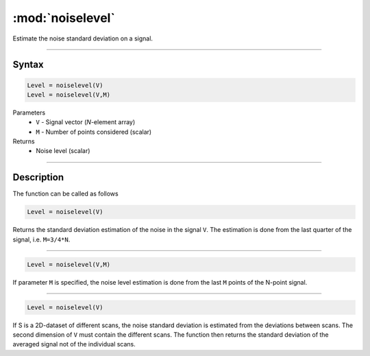 .. highlight:: matlab
.. _noiselevel:

*********************
:mod:`noiselevel`
*********************

Estimate the noise standard deviation on a signal.

-----------------------------


Syntax
=========================================

.. code-block:: matlab

   Level = noiselevel(V)
   Level = noiselevel(V,M)

Parameters
    *   ``V`` - Signal vector (*N*-element array)
    *   ``M`` -  Number of points considered (scalar)
Returns
    *  Noise level (scalar)

-----------------------------


Description
=========================================
The function can be called as follows

.. code-block:: matlab

   Level = noiselevel(V)

Returns the standard deviation estimation of the noise in the signal ``V``. The estimation is done from the last quarter of the signal, i.e. ``M=3/4*N``.

-----------------------------


.. code-block:: matlab

    Level = noiselevel(V,M)

If parameter ``M`` is specified, the noise level estimation is done from the last ``M`` points of the N-point signal.

-----------------------------

.. code-block:: matlab

   Level = noiselevel(V)

If S is a 2D-dataset of different scans, the noise standard deviation is estimated from the deviations between scans. The second dimension of ``V`` must contain the different scans. The function then returns the standard deviation of the averaged signal not of the individual scans.